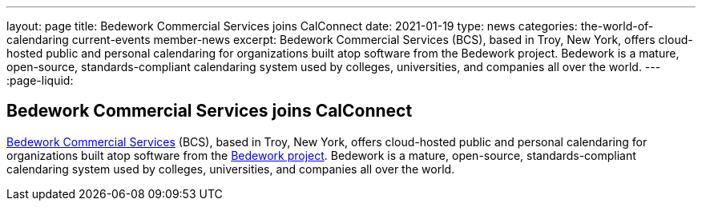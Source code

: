 ---
layout: page
title: Bedework Commercial Services joins CalConnect
date: 2021-01-19
type: news
categories: the-world-of-calendaring current-events member-news
excerpt: Bedework Commercial Services (BCS), based in Troy, New York, offers cloud-hosted public and personal calendaring for organizations built atop software from the Bedework project. Bedework is a mature, open-source, standards-compliant calendaring system used by colleges, universities, and companies all over the world.
---
:page-liquid:

== Bedework Commercial Services joins CalConnect

http://www.bedework.com[Bedework Commercial Services] (BCS), based in Troy, New York, offers cloud-hosted public and personal calendaring for organizations built atop software from the https://www.apereo.org/projects/bedework[Bedework project]. Bedework is a mature, open-source, standards-compliant calendaring system used by colleges, universities, and companies all over the world.


